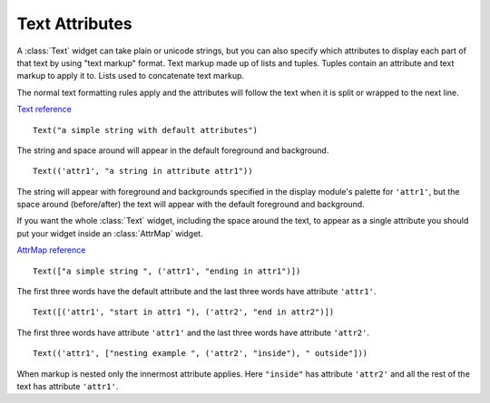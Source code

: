 .. _text-attributes:

*******************
  Text Attributes  
*******************

A :class:`Text` widget can take plain or unicode strings, but you can also
specify which attributes to display each part of that text by using "text
markup" format. Text markup made up of lists and tuples. Tuples contain an
attribute and text markup to apply it to. Lists used to concatenate text
markup.

The normal text formatting rules apply and the attributes will follow the text
when it is split or wrapped to the next line.

`Text reference <http://excess.org/urwid/reference.html#Text>`_

::

    Text("a simple string with default attributes")

The string and space around will appear in the default foreground and
background.

::

    Text(('attr1', "a string in attribute attr1"))

The string will appear with foreground and backgrounds specified in the display
module's palette for ``'attr1'``, but the space around (before/after) the text
will appear with the default foreground and background.

If you want the whole :class:`Text` widget, including the space around the
text, to appear as a single attribute you should put your widget inside an
:class:`AttrMap` widget.

`AttrMap reference <http://excess.org/urwid/reference.html#AttrMap>`_

::

    Text(["a simple string ", ('attr1', "ending in attr1")])

The first three words have the default attribute and the last three words have
attribute ``'attr1'``.

::

    Text([('attr1', "start in attr1 "), ('attr2', "end in attr2")])

The first three words have attribute ``'attr1'`` and the last three words have
attribute ``'attr2'``.

::

    Text(('attr1', ["nesting example ", ('attr2', "inside"), " outside"]))

When markup is nested only the innermost attribute applies. Here ``"inside"``
has attribute ``'attr2'`` and all the rest of the text has attribute
``'attr1'``.
